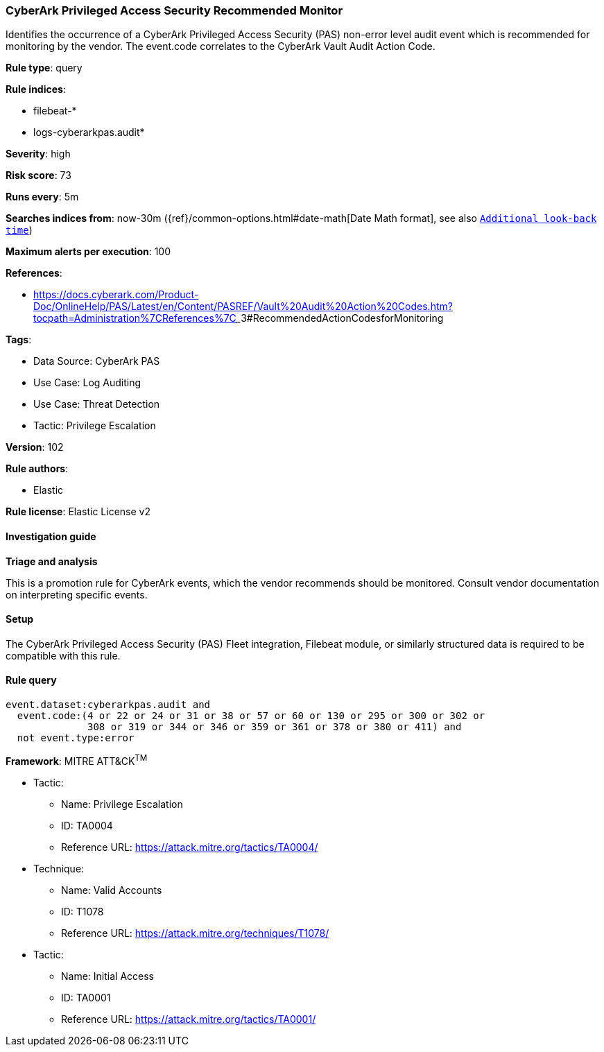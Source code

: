 [[cyberark-privileged-access-security-recommended-monitor]]
=== CyberArk Privileged Access Security Recommended Monitor

Identifies the occurrence of a CyberArk Privileged Access Security (PAS) non-error level audit event which is recommended for monitoring by the vendor. The event.code correlates to the CyberArk Vault Audit Action Code.

*Rule type*: query

*Rule indices*: 

* filebeat-*
* logs-cyberarkpas.audit*

*Severity*: high

*Risk score*: 73

*Runs every*: 5m

*Searches indices from*: now-30m ({ref}/common-options.html#date-math[Date Math format], see also <<rule-schedule, `Additional look-back time`>>)

*Maximum alerts per execution*: 100

*References*: 

* https://docs.cyberark.com/Product-Doc/OnlineHelp/PAS/Latest/en/Content/PASREF/Vault%20Audit%20Action%20Codes.htm?tocpath=Administration%7CReferences%7C_____3#RecommendedActionCodesforMonitoring

*Tags*: 

* Data Source: CyberArk PAS
* Use Case: Log Auditing
* Use Case: Threat Detection
* Tactic: Privilege Escalation

*Version*: 102

*Rule authors*: 

* Elastic

*Rule license*: Elastic License v2


==== Investigation guide




*Triage and analysis*



This is a promotion rule for CyberArk events, which the vendor recommends should be monitored.
Consult vendor documentation on interpreting specific events.

==== Setup


The CyberArk Privileged Access Security (PAS) Fleet integration, Filebeat module, or similarly structured data is required to be compatible with this rule.

==== Rule query


[source, js]
----------------------------------
event.dataset:cyberarkpas.audit and
  event.code:(4 or 22 or 24 or 31 or 38 or 57 or 60 or 130 or 295 or 300 or 302 or
              308 or 319 or 344 or 346 or 359 or 361 or 378 or 380 or 411) and
  not event.type:error

----------------------------------

*Framework*: MITRE ATT&CK^TM^

* Tactic:
** Name: Privilege Escalation
** ID: TA0004
** Reference URL: https://attack.mitre.org/tactics/TA0004/
* Technique:
** Name: Valid Accounts
** ID: T1078
** Reference URL: https://attack.mitre.org/techniques/T1078/
* Tactic:
** Name: Initial Access
** ID: TA0001
** Reference URL: https://attack.mitre.org/tactics/TA0001/
